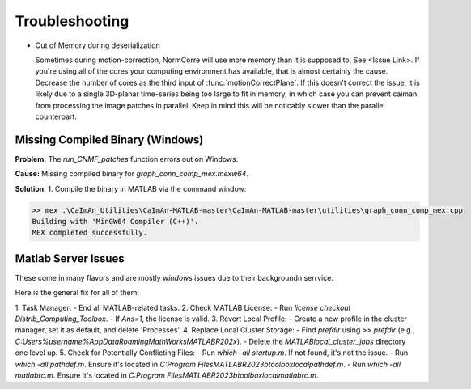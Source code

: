 .. _troubleshooting:

Troubleshooting
===============================

- Out of Memory during deserialization

  Sometimes during motion-correction, NormCorre will use more memory than it is supposed to. See <Issue Link>.
  If you're using all of the cores your computing environment has available, that is almost certainly the cause. Decrease
  the number of cores as the third input of :func:`motionCorrectPlane`. If this doesn't correct the issue, it is likely due to
  a single 3D-planar time-series being too large to fit in memory, in which case you can prevent caiman from processing the image patches
  in parallel. Keep in mind this will be noticably slower than the parallel counterpart.


Missing Compiled Binary (Windows)
---------------------------------

**Problem:** The `run_CNMF_patches` function errors out on Windows.

**Cause:** Missing compiled binary for `graph_conn_comp_mex.mexw64`.

**Solution:**
1. Compile the binary in MATLAB via the command window:

.. code-block:: MATLAB

   >> mex .\CaImAn_Utilities\CaImAn-MATLAB-master\CaImAn-MATLAB-master\utilities\graph_conn_comp_mex.cpp
   Building with 'MinGW64 Compiler (C++)'.
   MEX completed successfully.

Matlab Server Issues
--------------------

These come in many flavors and are mostly `windows` issues due to their backgroundn serrvice.

Here is the general fix for all of them:

1. Task Manager:
- End all MATLAB-related tasks.
2. Check MATLAB License:
- Run `license checkout Distrib_Computing_Toolbox`.
- If `Ans=1`, the license is valid.
3. Revert Local Profile:
- Create a new profile in the cluster manager, set it as default, and delete 'Processes'.
4. Replace Local Cluster Storage:
- Find `prefdir` using `>> prefdir` (e.g., `C:\Users\%username%\AppData\Roaming\MathWorks\MATLAB\R202x`).
- Delete the `MATLAB\local_cluster_jobs` directory one level up.
5. Check for Potentially Conflicting Files:
- Run `which -all startup.m`. If not found, it's not the issue.
- Run `which -all pathdef.m`. Ensure it's located in `C:\Program Files\MATLAB\R2023b\toolbox\local\pathdef.m`.
- Run `which -all matlabrc.m`. Ensure it's located in `C:\Program Files\MATLAB\R2023b\toolbox\local\matlabrc.m`.

